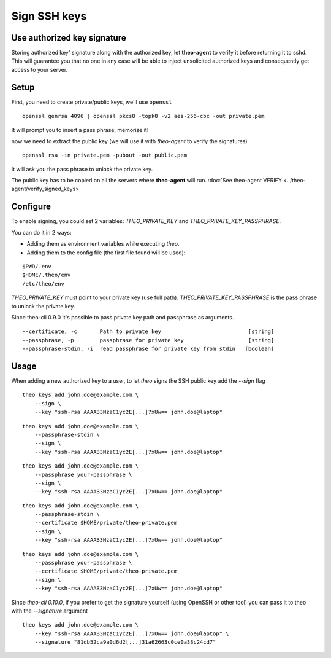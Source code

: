 Sign SSH keys
###############


Use authorized key signature
----------------------------

Storing authorized key' signature along with the authorized key, let **theo-agent** to verify it before returning it to sshd.
This will guarantee you that no one in any case will be able to inject unsolicited authorized keys and consequently get access to your server.

Setup
-----

First, you need to create private/public keys, we'll use ``openssl``

::

    openssl genrsa 4096 | openssl pkcs8 -topk8 -v2 aes-256-cbc -out private.pem


It will prompt you to insert a pass phrase, memorize it!

now we need to extract the public key (we will use it with `theo-agent` to verify the signatures)

::

    openssl rsa -in private.pem -pubout -out public.pem


It will ask you the pass phrase to unlock the private key.

| The public key has to be copied on all the servers where **theo-agent** will run.
    :doc:`See theo-agent VERIFY <../theo-agent/verify_signed_keys>`

Configure
---------

To enable signing, you could set 2 variables: `THEO_PRIVATE_KEY` and `THEO_PRIVATE_KEY_PASSPHRASE`.

You can do it in 2 ways:

* Adding them as environment variables while executing `theo`.
* Adding them to the config file (the first file found will be used):

::

    $PWD/.env
    $HOME/.theo/env
    /etc/theo/env

`THEO_PRIVATE_KEY` must point to your private key (use full path).
`THEO_PRIVATE_KEY_PASSPHRASE` is the pass phrase to unlock the private key.

Since theo-cli 0.9.0 it's possible to pass private key path and passphrase as arguments.

::

    --certificate, -c       Path to private key                           [string]
    --passphrase, -p        passphrase for private key                    [string]
    --passphrase-stdin, -i  read passphrase for private key from stdin   [boolean]


Usage
-----

When adding a new authorized key to a user, to let `theo` signs the SSH public key add the `--sign` flag


::

    theo keys add john.doe@example.com \
        --sign \
        --key "ssh-rsa AAAAB3NzaC1yc2E[...]7xUw== john.doe@laptop"

::

    theo keys add john.doe@example.com \
        --passphrase-stdin \
        --sign \
        --key "ssh-rsa AAAAB3NzaC1yc2E[...]7xUw== john.doe@laptop"


::

    theo keys add john.doe@example.com \
        --passphrase your-passphrase \
        --sign \
        --key "ssh-rsa AAAAB3NzaC1yc2E[...]7xUw== john.doe@laptop"

::

    theo keys add john.doe@example.com \
        --passphrase-stdin \
        --certificate $HOME/private/theo-private.pem
        --sign \
        --key "ssh-rsa AAAAB3NzaC1yc2E[...]7xUw== john.doe@laptop"


::

    theo keys add john.doe@example.com \
        --passphrase your-passphrase \
        --certificate $HOME/private/theo-private.pem
        --sign \
        --key "ssh-rsa AAAAB3NzaC1yc2E[...]7xUw== john.doe@laptop"


Since `theo-cli` `0.10.0`, if you prefer to get the signature yourself (using OpenSSH or other tool) you can pass it to theo with the `--signature` argument

::

    theo keys add john.doe@example.com \
        --key "ssh-rsa AAAAB3NzaC1yc2E[...]7xUw== john.doe@laptop" \
        --signature "81db52ca9a0d6d2[...]31a62663c0ce0a38c24cd7"
